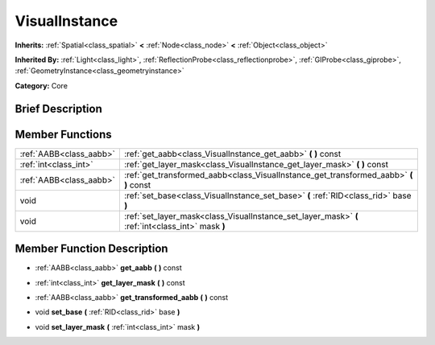 .. Generated automatically by doc/tools/makerst.py in Godot's source tree.
.. DO NOT EDIT THIS FILE, but the doc/base/classes.xml source instead.

.. _class_VisualInstance:

VisualInstance
==============

**Inherits:** :ref:`Spatial<class_spatial>` **<** :ref:`Node<class_node>` **<** :ref:`Object<class_object>`

**Inherited By:** :ref:`Light<class_light>`, :ref:`ReflectionProbe<class_reflectionprobe>`, :ref:`GIProbe<class_giprobe>`, :ref:`GeometryInstance<class_geometryinstance>`

**Category:** Core

Brief Description
-----------------



Member Functions
----------------

+--------------------------+-----------------------------------------------------------------------------------------------------+
| :ref:`AABB<class_aabb>`  | :ref:`get_aabb<class_VisualInstance_get_aabb>`  **(** **)** const                                   |
+--------------------------+-----------------------------------------------------------------------------------------------------+
| :ref:`int<class_int>`    | :ref:`get_layer_mask<class_VisualInstance_get_layer_mask>`  **(** **)** const                       |
+--------------------------+-----------------------------------------------------------------------------------------------------+
| :ref:`AABB<class_aabb>`  | :ref:`get_transformed_aabb<class_VisualInstance_get_transformed_aabb>`  **(** **)** const           |
+--------------------------+-----------------------------------------------------------------------------------------------------+
| void                     | :ref:`set_base<class_VisualInstance_set_base>`  **(** :ref:`RID<class_rid>` base  **)**             |
+--------------------------+-----------------------------------------------------------------------------------------------------+
| void                     | :ref:`set_layer_mask<class_VisualInstance_set_layer_mask>`  **(** :ref:`int<class_int>` mask  **)** |
+--------------------------+-----------------------------------------------------------------------------------------------------+

Member Function Description
---------------------------

.. _class_VisualInstance_get_aabb:

- :ref:`AABB<class_aabb>`  **get_aabb**  **(** **)** const

.. _class_VisualInstance_get_layer_mask:

- :ref:`int<class_int>`  **get_layer_mask**  **(** **)** const

.. _class_VisualInstance_get_transformed_aabb:

- :ref:`AABB<class_aabb>`  **get_transformed_aabb**  **(** **)** const

.. _class_VisualInstance_set_base:

- void  **set_base**  **(** :ref:`RID<class_rid>` base  **)**

.. _class_VisualInstance_set_layer_mask:

- void  **set_layer_mask**  **(** :ref:`int<class_int>` mask  **)**


